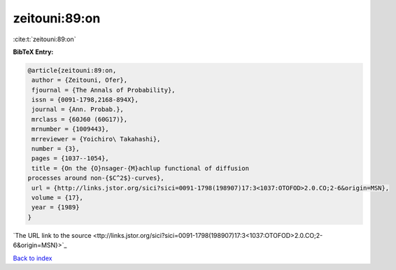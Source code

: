 zeitouni:89:on
==============

:cite:t:`zeitouni:89:on`

**BibTeX Entry:**

.. code-block:: bibtex

   @article{zeitouni:89:on,
    author = {Zeitouni, Ofer},
    fjournal = {The Annals of Probability},
    issn = {0091-1798,2168-894X},
    journal = {Ann. Probab.},
    mrclass = {60J60 (60G17)},
    mrnumber = {1009443},
    mrreviewer = {Yoichiro\ Takahashi},
    number = {3},
    pages = {1037--1054},
    title = {On the {O}nsager-{M}achlup functional of diffusion
   processes around non-{$C^2$}-curves},
    url = {http://links.jstor.org/sici?sici=0091-1798(198907)17:3<1037:OTOFOD>2.0.CO;2-6&origin=MSN},
    volume = {17},
    year = {1989}
   }
`The URL link to the source <ttp://links.jstor.org/sici?sici=0091-1798(198907)17:3<1037:OTOFOD>2.0.CO;2-6&origin=MSN}>`_


`Back to index <../By-Cite-Keys.html>`_

